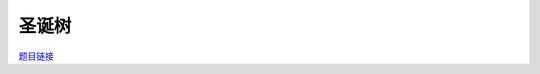 圣诞树
======

`题目链接 <https://codeforces.com/gym/105176/problem/N>`_

.. code-block:: text
    :caption: 思路

    1.我们可以任选一个点为根节点，进行dfs。
    2.dfs返回的是当前子树的不同color数，我们可以用set去重。
    3.当子树满足size(set) >= k时，我们就把它裁掉，答案加1。
    4.若不满足则启发式合并到我们的set里，最后返回给父节点。
    5.最后判断根节点返回的set的大小即可。
    6.这样贪心能够尽快的裁掉满足条件的部分，为后面腾出更多的color让后面有更对可能会凑齐。
    7.这是一种感性上分析，但具体证明目前本人无能为力。

.. code-block:: cpp
    :caption: 代码

    #include <bits/stdc++.h>
    // #pragma GCC optimize (1)
    // #pragma GCC optimize (2)
    // #pragma GCC optimize (3)
    #define all(a) a.begin(), a.end()
    #define ff first
    #define ss second
    #define int long long
    #define PII pair<int, int>
    using ll = long long;
    const int N = 1e5 + 10, INF = 1e18, MOD = 1e9 + 7;
    using namespace std;

    void solve()
    {
        int n, k;
        cin >> n >> k;
        vector<int> col(n);

        for (int i = 0; i < n; i++)
            cin >> col[i];

        vector<vector<int>> eg(n);

        for (int i = 0; i < n - 1; i++)
        {
            int u, v;
            cin >> u >> v;
            --u, --v;
            eg[u].push_back(v);
            eg[v].push_back(u);
        }

        int ans = 0;

        auto dfs = [&](auto &&dfs, int u, int fa) -> set<int>
        {
            set<int> s = {col[u]};

            for (auto v : eg[u])
            {
                if (v == fa)
                    continue;

                auto it = dfs(dfs, v, u);

                if (it.size() >= k)
                    ans++;
                else
                {
                    if (s.size() < it.size())
                        swap(s, it);

                    for (auto x : it)
                        s.insert(x);
                }
            }

            return s;
        };

        auto it = dfs(dfs, 0, -1);

        cout << ans + (it.size() >= k) << "\n";
    }
    signed main()
    {
        ios::sync_with_stdio(0), cin.tie(0);
        int T = 1;
        // cin >> T, cin.get();
        while (T--)
        {
            solve();
        }
        return 0;
    }